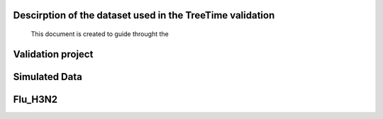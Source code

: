 **********************************************************
Descirption of the dataset used in the TreeTime validation
**********************************************************

 This document is created to guide throught the

******************
Validation project
******************


**************
Simulated Data
**************


********
Flu_H3N2
********


